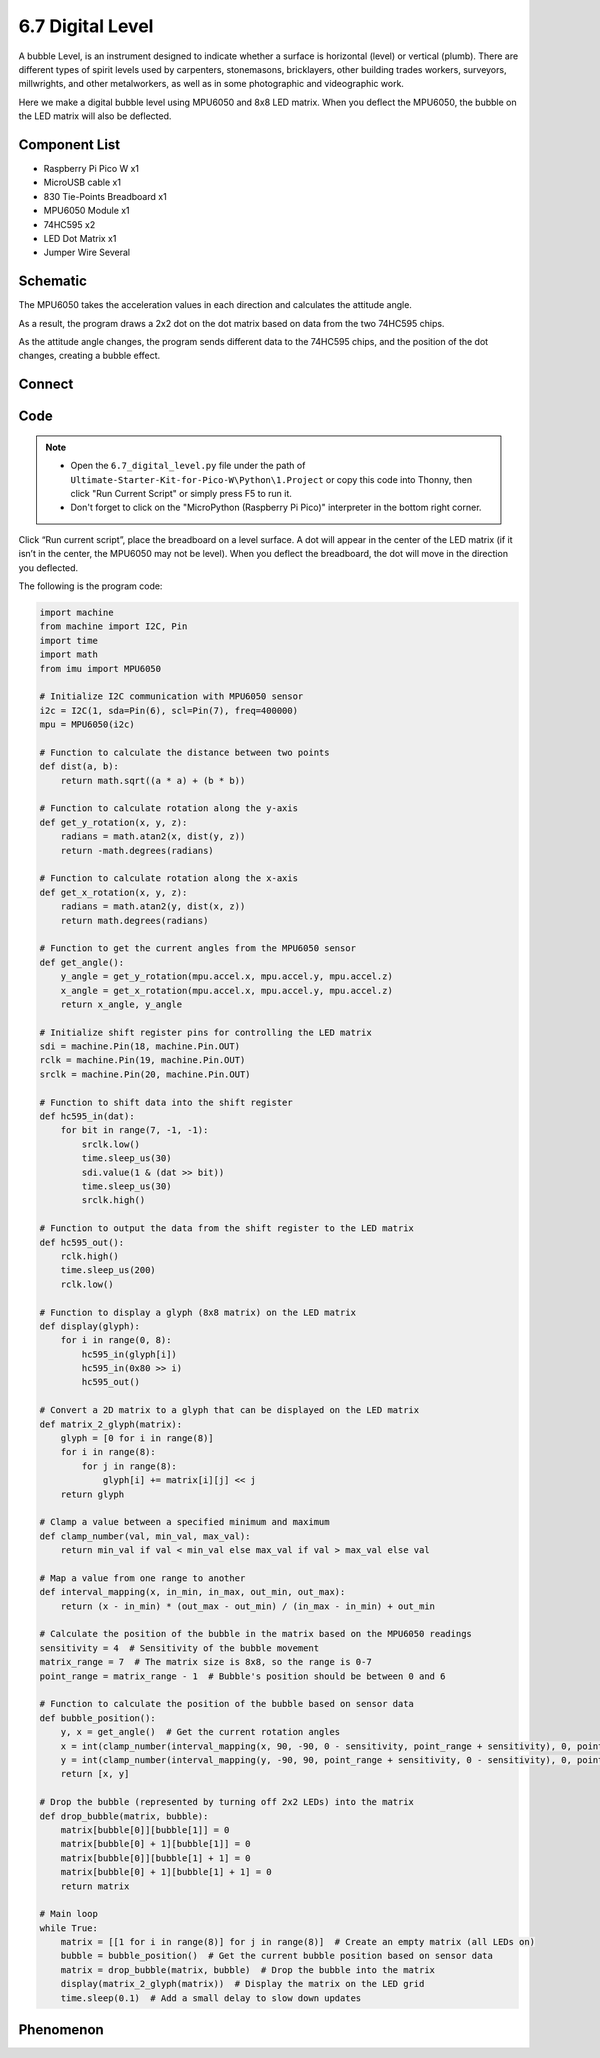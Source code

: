 6.7 Digital Level
=========================
A bubble Level, is an instrument designed to indicate whether a surface is horizontal (level) or vertical (plumb). There are different types of spirit levels used by carpenters, stonemasons, bricklayers, other building trades workers, surveyors, millwrights, and other metalworkers, as well as in some photographic and videographic work.

Here we make a digital bubble level using MPU6050 and 8x8 LED matrix. When you deflect the MPU6050, the bubble on the LED matrix will also be deflected.

Component List
^^^^^^^^^^^^^^^
- Raspberry Pi Pico W x1
- MicroUSB cable x1
- 830 Tie-Points Breadboard x1
- MPU6050 Module x1
- 74HC595 x2
- LED Dot Matrix x1
- Jumper Wire Several

Schematic
^^^^^^^^^^
.. image:: img/2.sch/6.7.png

The MPU6050 takes the acceleration values in each direction and calculates the attitude angle.

As a result, the program draws a 2x2 dot on the dot matrix based on data from the two 74HC595 chips.

As the attitude angle changes, the program sends different data to the 74HC595 chips, and the position of the dot changes, creating a bubble effect.

Connect
^^^^^^^^^
.. image:: img/3.connect/6.7.png

Code
^^^^^^^
.. note::

    * Open the ``6.7_digital_level.py`` file under the path of ``Ultimate-Starter-Kit-for-Pico-W\Python\1.Project`` or copy this code into Thonny, then click "Run Current Script" or simply press F5 to run it.

    * Don't forget to click on the "MicroPython (Raspberry Pi Pico)" interpreter in the bottom right corner. 

.. image:: img/4.software/6.7.png

Click “Run current script”, place the breadboard on a level surface. A dot will appear in the center of the LED matrix (if it isn’t in the center, the MPU6050 may not be level). When you deflect the breadboard, the dot will move in the direction you deflected.

The following is the program code:

.. code-block:: python

    import machine
    from machine import I2C, Pin
    import time
    import math
    from imu import MPU6050

    # Initialize I2C communication with MPU6050 sensor
    i2c = I2C(1, sda=Pin(6), scl=Pin(7), freq=400000)
    mpu = MPU6050(i2c)

    # Function to calculate the distance between two points
    def dist(a, b):
        return math.sqrt((a * a) + (b * b))

    # Function to calculate rotation along the y-axis
    def get_y_rotation(x, y, z):
        radians = math.atan2(x, dist(y, z))
        return -math.degrees(radians)

    # Function to calculate rotation along the x-axis
    def get_x_rotation(x, y, z):
        radians = math.atan2(y, dist(x, z))
        return math.degrees(radians)

    # Function to get the current angles from the MPU6050 sensor
    def get_angle():
        y_angle = get_y_rotation(mpu.accel.x, mpu.accel.y, mpu.accel.z)
        x_angle = get_x_rotation(mpu.accel.x, mpu.accel.y, mpu.accel.z)
        return x_angle, y_angle

    # Initialize shift register pins for controlling the LED matrix
    sdi = machine.Pin(18, machine.Pin.OUT)
    rclk = machine.Pin(19, machine.Pin.OUT)
    srclk = machine.Pin(20, machine.Pin.OUT)

    # Function to shift data into the shift register
    def hc595_in(dat):
        for bit in range(7, -1, -1):
            srclk.low()
            time.sleep_us(30)
            sdi.value(1 & (dat >> bit))
            time.sleep_us(30)
            srclk.high()

    # Function to output the data from the shift register to the LED matrix
    def hc595_out():
        rclk.high()
        time.sleep_us(200)
        rclk.low()

    # Function to display a glyph (8x8 matrix) on the LED matrix
    def display(glyph):
        for i in range(0, 8):
            hc595_in(glyph[i])
            hc595_in(0x80 >> i)
            hc595_out()

    # Convert a 2D matrix to a glyph that can be displayed on the LED matrix
    def matrix_2_glyph(matrix):
        glyph = [0 for i in range(8)]
        for i in range(8):
            for j in range(8):
                glyph[i] += matrix[i][j] << j
        return glyph

    # Clamp a value between a specified minimum and maximum
    def clamp_number(val, min_val, max_val):
        return min_val if val < min_val else max_val if val > max_val else val

    # Map a value from one range to another
    def interval_mapping(x, in_min, in_max, out_min, out_max):
        return (x - in_min) * (out_max - out_min) / (in_max - in_min) + out_min

    # Calculate the position of the bubble in the matrix based on the MPU6050 readings
    sensitivity = 4  # Sensitivity of the bubble movement
    matrix_range = 7  # The matrix size is 8x8, so the range is 0-7
    point_range = matrix_range - 1  # Bubble's position should be between 0 and 6

    # Function to calculate the position of the bubble based on sensor data
    def bubble_position():
        y, x = get_angle()  # Get the current rotation angles
        x = int(clamp_number(interval_mapping(x, 90, -90, 0 - sensitivity, point_range + sensitivity), 0, point_range))
        y = int(clamp_number(interval_mapping(y, -90, 90, point_range + sensitivity, 0 - sensitivity), 0, point_range))
        return [x, y]

    # Drop the bubble (represented by turning off 2x2 LEDs) into the matrix
    def drop_bubble(matrix, bubble):
        matrix[bubble[0]][bubble[1]] = 0
        matrix[bubble[0] + 1][bubble[1]] = 0
        matrix[bubble[0]][bubble[1] + 1] = 0
        matrix[bubble[0] + 1][bubble[1] + 1] = 0
        return matrix

    # Main loop
    while True:
        matrix = [[1 for i in range(8)] for j in range(8)]  # Create an empty matrix (all LEDs on)
        bubble = bubble_position()  # Get the current bubble position based on sensor data
        matrix = drop_bubble(matrix, bubble)  # Drop the bubble into the matrix
        display(matrix_2_glyph(matrix))  # Display the matrix on the LED grid
        time.sleep(0.1)  # Add a small delay to slow down updates


Phenomenon
^^^^^^^^^^^
.. video:: img/5.phenomenon/6.7.mp4
    :width: 100%